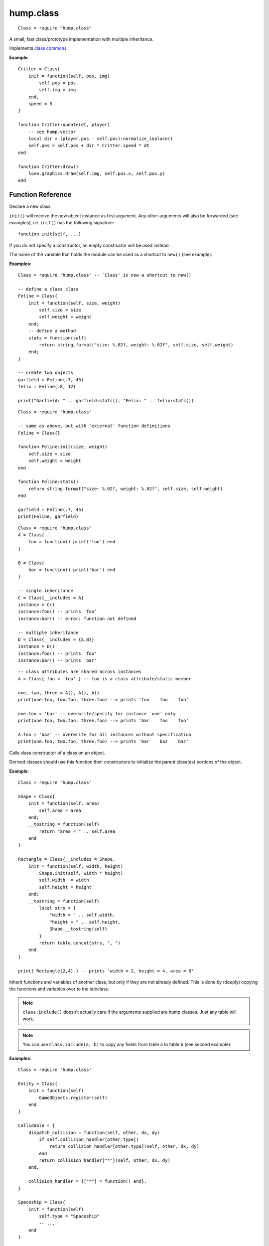 hump.class
==========

::

    Class = require "hump.class"

A small, fast class/prototype implementation with multiple inheritance.

Implements `class commons <https://github.com/bartbes/Class-Commons>`_.

**Example**::

    Critter = Class{
        init = function(self, pos, img)
            self.pos = pos
            self.img = img
        end,
        speed = 5
    }
    
    function Critter:update(dt, player)
        -- see hump.vector
        local dir = (player.pos - self.pos):normalize_inplace()
        self.pos = self.pos + dir * Critter.speed * dt
    end
    
    function Critter:draw()
        love.graphics.draw(self.img, self.pos.x, self.pos.y)
    end

Function Reference
------------------

.. function:: Class.new()
.. function:: Class.new({init = constructor, __includes = parents, ...})

   :param function constructor:  Class constructor. Can be accessed with ``theclass.init(object, ...)``. (optional)
   :param class or table of classes parents: Classes to inherit from. Can either be a single class or a table of classes. (optional)
   :param mixed ...:  Any other fields or methods common to all instances of this class. (optional)
   :returns: The class.


Declare a new class.

``init()`` will receive the new object instance as first argument. Any other
arguments will also be forwarded (see examples), i.e. ``init()`` has the
following signature::

    function init(self, ...)

If you do not specify a constructor, an empty constructor will be used instead.

The name of the variable that holds the module can be used as a shortcut to
``new()`` (see example).

**Examples**::

    Class = require 'hump.class' -- `Class' is now a shortcut to new()
    
    -- define a class class
    Feline = Class{
        init = function(self, size, weight)
            self.size = size
            self.weight = weight
        end;
        -- define a method
        stats = function(self)
            return string.format("size: %.02f, weight: %.02f", self.size, self.weight)
        end;
    }
    
    -- create two objects
    garfield = Feline(.7, 45)
    felix = Feline(.8, 12)
    
    print("Garfield: " .. garfield:stats(), "Felix: " .. felix:stats())

::

    Class = require 'hump.class'
    
    -- same as above, but with 'external' function definitions
    Feline = Class{}
    
    function Feline:init(size, weight)
        self.size = size
        self.weight = weight
    end
    
    function Feline:stats()
        return string.format("size: %.02f, weight: %.02f", self.size, self.weight)
    end
    
    garfield = Feline(.7, 45)
    print(Feline, garfield)

::

    Class = require 'hump.class'
    A = Class{
        foo = function() print('foo') end
    }
    
    B = Class{
        bar = function() print('bar') end
    }
    
    -- single inheritance
    C = Class{__includes = A}
    instance = C()
    instance:foo() -- prints 'foo'
    instance:bar() -- error: function not defined
    
    -- multiple inheritance
    D = Class{__includes = {A,B}}
    instance = D()
    instance:foo() -- prints 'foo'
    instance:bar() -- prints 'bar'

::

    -- class attributes are shared across instances
    A = Class{ foo = 'foo' } -- foo is a class attribute/static member
    
    one, two, three = A(), A(), A()
    print(one.foo, two.foo, three.foo) --> prints 'foo    foo    foo'
    
    one.foo = 'bar' -- overwrite/specify for instance `one' only
    print(one.foo, two.foo, three.foo) --> prints 'bar    foo    foo'
    
    A.foo = 'baz' -- overwrite for all instances without specification
    print(one.foo, two.foo, three.foo) --> prints 'bar    baz    baz'


.. function:: class.init(object, ...)

   :param Object object: The object. Usually ``self``.
   :param mixed ...: Arguments to pass to the constructor.
   :returns: Whatever the parent class constructor returns.


Calls class constructor of a class on an object.

Derived classes should use this function their constructors to initialize the
parent class(es) portions of the object.

**Example**::

    Class = require 'hump.class'
    
    Shape = Class{
        init = function(self, area)
            self.area = area
        end;
        __tostring = function(self)
            return "area = " .. self.area
        end
    }
    
    Rectangle = Class{__includes = Shape,
        init = function(self, width, height)
            Shape.init(self, width * height)
            self.width  = width
            self.height = height
        end;
        __tostring = function(self)
            local strs = {
                "width = " .. self.width,
                "height = " .. self.height,
                Shape.__tostring(self)
            }
            return table.concat(strs, ", ")
        end
    }
    
    print( Rectangle(2,4) ) -- prints 'width = 2, height = 4, area = 8'


.. function:: Class:include(other)

   :param tables other: Parent classes/mixins.
   :returns: The class.


Inherit functions and variables of another class, but only if they are not
already defined. This is done by (deeply) copying the functions and variables
over to the subclass.

.. note::
    ``class:include()`` doesn't actually care if the arguments supplied are
    hump classes. Just any table will work.

.. note::
    You can use ``Class.include(a, b)`` to copy any fields from table ``a``
    to table ``b`` (see second example).

**Examples**::

    Class = require 'hump.class'
    
    Entity = Class{
        init = function(self)
            GameObjects.register(self)
        end
    }
    
    Collidable = {
        dispatch_collision = function(self, other, dx, dy)
            if self.collision_handler[other.type])
                return collision_handler[other.type](self, other, dx, dy)
            end
            return collision_handler["*"](self, other, dx, dy)
        end,
    
        collision_handler = {["*"] = function() end},
    }
    
    Spaceship = Class{
        init = function(self)
            self.type = "Spaceship"
            -- ...
        end
    }
    
    -- make Spaceship collidable
    Spaceship:include(Collidable)
    
    Spaceship.collision_handler["Spaceship"] = function(self, other, dx, dy)
        -- ...
    end

::

    -- using Class.include()
    Class = require 'hump.class'
    a = {
        foo = 'bar',
        bar = {one = 1, two = 2, three = 3},
        baz = function() print('baz') end,
    }
    b = {
        foo = 'nothing to see here...'
    }
    
    Class.include(b, a) -- copy values from a to b
                        -- note that neither a nor b are hump classes!

    print(a.foo, b.foo) -- prints 'bar    nothing to see here...'
    
    b.baz() -- prints 'baz'
    
    b.bar.one = 10 -- changes only values in b
    print(a.bar.one, b.bar.one) -- prints '1    10'


.. function:: class:clone()

   :returns: A deep copy of the class/table.


Create a clone/deep copy of the class.

.. note::
    You can use ``Class.clone(a)`` to create a deep copy of any table (see
    second example).

**Examples**::

    Class = require 'hump.class'
    
    point = Class{ x = 0, y = 0 }
    
    a = point:clone()
    a.x, a.y = 10, 10
    print(a.x, a.y) --> prints '10    10'
    
    b = point:clone()
    print(b.x, b.y) --> prints '0    0'
    
    c = a:clone()
    print(c.x, c.y) --> prints '10    10'

::

    -- using Class.clone() to copy tables
    Class = require 'hump.class'
    a = {
        foo = 'bar',
        bar = {one = 1, two = 2, three = 3},
        baz = function() print('baz') end,
    }
    b = Class.clone(a)
    
    b.baz() -- prints 'baz'
    b.bar.one = 10
    print(a.bar.one, b.bar.one) -- prints '1    10'



Caveats
-------

Be careful when using metamethods like ``__add`` or ``__mul``: If a subclass
inherits those methods from a superclass, but does not overwrite them, the
result of the operation may be of the type superclass. Consider the following::

    Class = require 'hump.class'

    A = Class{init = function(self, x) self.x = x end}
    function A:__add(other) return A(self.x + other.x) end
    function A:show() print("A:", self.x) end
    
    B = Class{init = function(self, x, y) A.init(self, x) self.y = y end}
    function B:show() print("B:", self.x, self.y) end
    function B:foo() print("foo") end
    B:include(A)
    
    one, two = B(1,2), B(3,4)
    result = one + two -- result will be of type A, *not* B!
    result:show()      -- prints "A:    4"
    result:foo()       -- error: method does not exist

Note that while you can define the ``__index`` metamethod of the class, this is
not a good idea: It will break the class mechanism. To add a custom ``__index``
metamethod without breaking the class system, you have to use ``rawget()``. But
beware that this won't affect subclasses::

    Class = require 'hump.class'
    
    A = Class{}
    function A:foo() print('bar') end
    
    function A:__index(key)
        print(key)
        return rawget(A, key)
    end
    
    instance = A()
    instance:foo() -- prints foo  bar
    
    B = Class{__includes = A}
    instance = B()
    instance:foo() -- prints only foo


